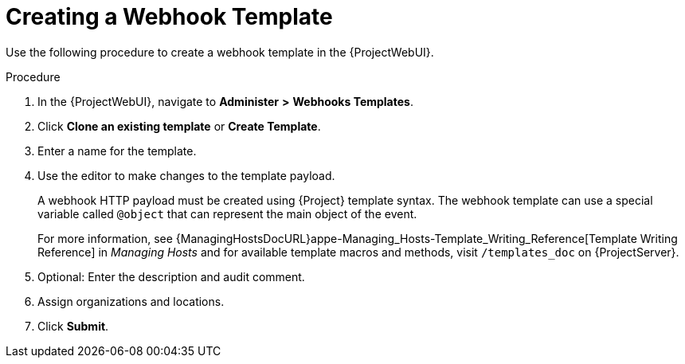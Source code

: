 [id="creating-a-webhook-template_{context}"]
= Creating a Webhook Template

Use the following procedure to create a webhook template in the {ProjectWebUI}.

.Procedure

. In the {ProjectWebUI}, navigate to *Administer* *>* *Webhooks Templates*.
. Click *Clone an existing template* or *Create Template*.
. Enter a name for the template.
. Use the editor to make changes to the template payload.
+
A webhook HTTP payload must be created using {Project} template syntax.
The webhook template can use a special variable called `@object` that can represent the main object of the event. 
+
For more information, see {ManagingHostsDocURL}appe-Managing_Hosts-Template_Writing_Reference[Template Writing Reference] in _Managing Hosts_ and for available template macros and methods, visit `/templates_doc` on {ProjectServer}.
+
. Optional: Enter the description and audit comment.
. Assign organizations and locations.
. Click *Submit*.
